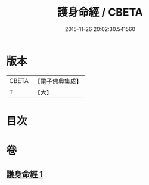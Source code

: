 #+TITLE: 護身命經 / CBETA
#+DATE: 2015-11-26 20:02:30.541560
* 版本
 |     CBETA|【電子佛典集成】|
 |         T|【大】     |

* 目次
* 卷
** [[file:KR6u0002_001.txt][護身命經 1]]
